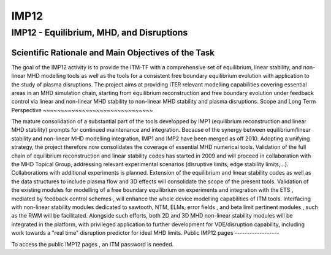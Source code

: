 IMP12
=====

IMP12 - Equilibrium, MHD, and Disruptions
-----------------------------------------

Scientific Rationale and Main Objectives of the Task
~~~~~~~~~~~~~~~~~~~~~~~~~~~~~~~~~~~~~~~~~~~~~~~~~~~~

The goal of the IMP12 activity is to provide the ITM-TF with a
comprehensive set of
equilibrium, linear stability, and non-linear MHD modelling tools
as well as the tools for a consistent free boundary equilibrium
evolution with application to the study of plasma disruptions. The
project aims at providing ITER relevant modelling capabilities covering
essential areas in an MHD simulation chain, starting from equilibrium
reconstruction and free boundary evolution under feedback control via
linear and non-linear MHD stability to non-linear MHD stability and
plasma disruptions.
Scope and Long Term Perspective
~~~~~~~~~~~~~~~~~~~~~~~~~~~~~~~

The mature consolidation of a substantial part of the tools developped
by IMP1 (equilibrium reconstruction and linear MHD stability) prompts
for continued maintenance and integration.
Because of the synergy between equilibrium/linear stability and
non-linear MHD modelling integration, IMP1 and IMP2 have been merged as
off 2010.
Adopting a unifying strategy, the project therefore now consolidates the
coverage of essential MHD numerical tools.
Validation
of the
full chain of equilibrium reconstruction
and
linear stability
codes has started in 2009 and will proceed in collaboration with the MHD
Topical Group, addressing relevant experimental scenarios (disruptive
limits, edge stability limits,...). Collaborations with additional
experiments is planned.
Extension of the equilibrium and linear stability codes as well as the
data structures to include
plasma flow
and
3D effects
will consolidate the scope of the present tools.
Validation of the existing modules for modelling of a
free boundary equilibrium on experiments
and
integration with the ETS
, mediated by
feedback control schemes
, will enhance the whole device modelling capabilities of ITM tools.
Interfacing with
non-linear stability modules
dedicated to
sawtooth, NTM, ELMs, error fields
, and
beta limit pertinent modules
, such as the
RWM
will be facilitated.
Alongside such efforts, both
2D and 3D MHD non-linear stability modules
will be integrated in the platform, with privileged application to
further development for
VDE/disruption
capability, including work towards a "real time" disruption predictor
for ideal MHD limits.
Public IMP12 pages
------------------

To access the
public IMP12 pages
, an ITM password is needed.
